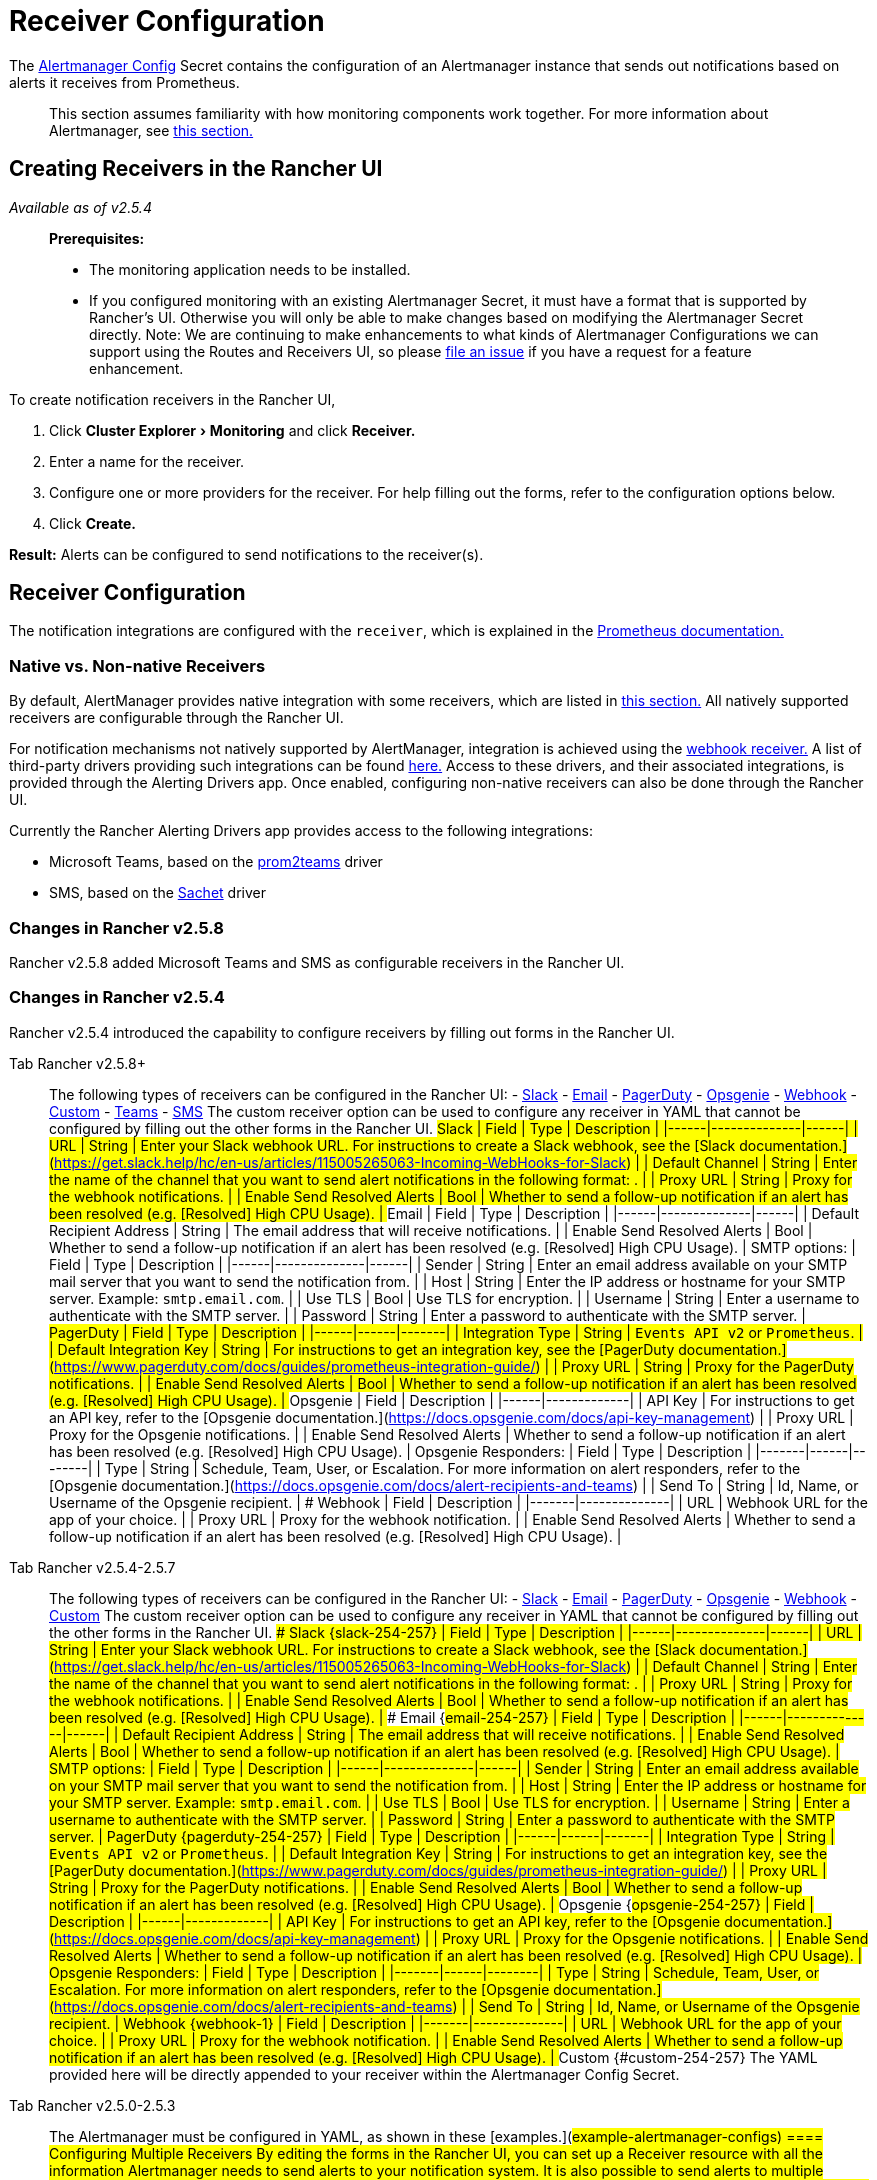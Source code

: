 = Receiver Configuration
:experimental:

The https://prometheus.io/docs/alerting/latest/configuration/#configuration-file[Alertmanager Config] Secret contains the configuration of an Alertmanager instance that sends out notifications based on alerts it receives from Prometheus.

____
This section assumes familiarity with how monitoring components work together. For more information about Alertmanager, see link:../../explanations/integrations-in-rancher/monitoring-and-alerting/how-monitoring-works.adoc#3-how-alertmanager-works[this section.]
____

== Creating Receivers in the Rancher UI

_Available as of v2.5.4_

____
*Prerequisites:*

* The monitoring application needs to be installed.
* If you configured monitoring with an existing Alertmanager Secret, it must have a format that is supported by Rancher's UI. Otherwise you will only be able to make changes based on modifying the Alertmanager Secret directly. Note: We are continuing to make enhancements to what kinds of Alertmanager Configurations we can support using the Routes and Receivers UI, so please https://github.com/rancher/rancher/issues/new[file an issue] if you have a request for a feature enhancement.
____

To create notification receivers in the Rancher UI,

. Click menu:Cluster Explorer[Monitoring] and click *Receiver.*
. Enter a name for the receiver.
. Configure one or more providers for the receiver. For help filling out the forms, refer to the configuration options below.
. Click *Create.*

*Result:* Alerts can be configured to send notifications to the receiver(s).

== Receiver Configuration

The notification integrations are configured with the `receiver`, which is explained in the https://prometheus.io/docs/alerting/latest/configuration/#receiver[Prometheus documentation.]

=== Native vs. Non-native Receivers

By default, AlertManager provides native integration with some receivers, which are listed in https://prometheus.io/docs/alerting/latest/configuration/#receiver[this section.] All natively supported receivers are configurable through the Rancher UI.

For notification mechanisms not natively supported by AlertManager, integration is achieved using the https://prometheus.io/docs/alerting/latest/configuration/#webhook_config[webhook receiver.] A list of third-party drivers providing such integrations can be found https://prometheus.io/docs/operating/integrations/#alertmanager-webhook-receiver[here.] Access to these drivers, and their associated integrations, is provided through the Alerting Drivers app. Once enabled, configuring non-native receivers can also be done through the Rancher UI.

Currently the Rancher Alerting Drivers app provides access to the following integrations:

* Microsoft Teams, based on the https://github.com/idealista/prom2teams[prom2teams] driver
* SMS, based on the https://github.com/messagebird/sachet[Sachet] driver

=== Changes in Rancher v2.5.8

Rancher v2.5.8 added Microsoft Teams and SMS as configurable receivers in the Rancher UI.

=== Changes in Rancher v2.5.4

Rancher v2.5.4 introduced the capability to configure receivers by filling out forms in the Rancher UI.

[tabs]
====
Tab Rancher v2.5.8+::
+
The following types of receivers can be configured in the Rancher UI: - <<slack,Slack>> - <<email,Email>> - <<pagerduty,PagerDuty>> - <<opsgenie,Opsgenie>> - <<webhook,Webhook>> - <<custom,Custom>> - <<teams,Teams>> - <<sms,SMS>> The custom receiver option can be used to configure any receiver in YAML that cannot be configured by filling out the other forms in the Rancher UI. ## Slack | Field | Type | Description | |------|--------------|------| | URL | String | Enter your Slack webhook URL. For instructions to create a Slack webhook, see the [Slack documentation.](https://get.slack.help/hc/en-us/articles/115005265063-Incoming-WebHooks-for-Slack) | | Default Channel | String | Enter the name of the channel that you want to send alert notifications in the following format: `#+++<channelname>+++`. | | Proxy URL | String | Proxy for the webhook notifications. | | Enable Send Resolved Alerts | Bool | Whether to send a follow-up notification if an alert has been resolved (e.g. [Resolved] High CPU Usage). | ## Email | Field | Type | Description | |------|--------------|------| | Default Recipient Address | String | The email address that will receive notifications. | | Enable Send Resolved Alerts | Bool | Whether to send a follow-up notification if an alert has been resolved (e.g. [Resolved] High CPU Usage). | SMTP options: | Field | Type | Description | |------|--------------|------| | Sender | String | Enter an email address available on your SMTP mail server that you want to send the notification from. | | Host | String | Enter the IP address or hostname for your SMTP server. Example: `smtp.email.com`. | | Use TLS | Bool | Use TLS for encryption. | | Username | String | Enter a username to authenticate with the SMTP server. | | Password | String | Enter a password to authenticate with the SMTP server. | ## PagerDuty | Field | Type | Description | |------|------|-------| | Integration Type | String | `Events API v2` or `Prometheus`. | | Default Integration Key | String | For instructions to get an integration key, see the [PagerDuty documentation.](https://www.pagerduty.com/docs/guides/prometheus-integration-guide/) | | Proxy URL | String | Proxy for the PagerDuty notifications. | | Enable Send Resolved Alerts | Bool | Whether to send a follow-up notification if an alert has been resolved (e.g. [Resolved] High CPU Usage). | ## Opsgenie | Field | Description | |------|-------------| | API Key | For instructions to get an API key, refer to the [Opsgenie documentation.](https://docs.opsgenie.com/docs/api-key-management) | | Proxy URL | Proxy for the Opsgenie notifications. | | Enable Send Resolved Alerts | Whether to send a follow-up notification if an alert has been resolved (e.g. [Resolved] High CPU Usage). | Opsgenie Responders: | Field | Type | Description | |-------|------|--------| | Type | String | Schedule, Team, User, or Escalation. For more information on alert responders, refer to the [Opsgenie documentation.](https://docs.opsgenie.com/docs/alert-recipients-and-teams) | | Send To | String | Id, Name, or Username of the Opsgenie recipient. | ## Webhook | Field | Description | |-------|--------------| | URL | Webhook URL for the app of your choice. | | Proxy URL | Proxy for the webhook notification. | | Enable Send Resolved Alerts | Whether to send a follow-up notification if an alert has been resolved (e.g. [Resolved] High CPU Usage). |

// TODO add info on webhook for teams and sms and link to them ## Custom The YAML provided here will be directly appended to your receiver within the Alertmanager Config Secret. ## Teams ### Enabling the Teams Receiver for Rancher Managed Clusters The Teams receiver is not a native receiver and must be enabled before it can be used. You can enable the Teams receiver for a Rancher managed cluster by going to the Apps page and installing the rancher-alerting-drivers app with the Teams option selected. 1. In the Rancher UI, go to the cluster where you want to install rancher-alerting-drivers and click **Cluster Explorer**. 1. Click **Apps**. 1. Click the **Alerting Drivers** app. 1. Click the **Helm Deploy Options** tab 1. Select the **Teams** option and click **Install**. 1. Take note of the namespace used as it will be required in a later step. ### Configure the Teams Receiver The Teams receiver can be configured by updating its ConfigMap. For example, the following is a minimal Teams receiver configuration. ```yaml [Microsoft Teams] teams-instance-1: https://your-teams-webhook-url ``` When configuration is complete, add the receiver using the steps in [this section](#creating-receivers-in-the-rancher-ui). Use the example below as the URL where: - `ns-1` is replaced with the namespace where the `rancher-alerting-drivers` app is installed ```yaml url: http://rancher-alerting-drivers-prom2teams.ns-1.svc:8089/v2/teams-instance-1 ```

// https://github.com/idealista/prom2teams ## SMS ### Enabling the SMS Receiver for Rancher Managed Clusters The SMS receiver is not a native receiver and must be enabled before it can be used. You can enable the SMS receiver for a Rancher managed cluster by going to the Apps page and installing the rancher-alerting-drivers app with the SMS option selected. 1. In the Rancher UI, go to the cluster where you want to install rancher-alerting-drivers and click **Cluster Explorer**. 1. Click **Apps**. 1. Click the **Alerting Drivers** app. 1. Click the **Helm Deploy Options** tab 1. Select the **SMS** option and click **Install**. 1. Take note of the namespace used as it will be required in a later step. ### Configure the SMS Receiver The SMS receiver can be configured by updating its ConfigMap. For example, the following is a minimal SMS receiver configuration. ```yaml providers: telegram: token: 'your-token-from-telegram' receivers: - name: 'telegram-receiver-1' provider: 'telegram' to: - '123456789' ``` When configuration is complete, add the receiver using the steps in [this section](#creating-receivers-in-the-rancher-ui). Use the example below as the name and URL, where: - the name assigned to the receiver, e.g. `telegram-receiver-1`, must match the name in the `receivers.name` field in the ConfigMap, e.g. `telegram-receiver-1` - `ns-1` in the URL is replaced with the namespace where the `rancher-alerting-drivers` app is installed ```yaml name: telegram-receiver-1 url http://rancher-alerting-drivers-sachet.ns-1.svc:9876/alert ```

// https://github.com/messagebird/sachet  

Tab Rancher v2.5.4-2.5.7::
+
The following types of receivers can be configured in the Rancher UI: - <<slack-254-257,Slack>> - <<email-254-257,Email>> - <<pagerduty-254-257,PagerDuty>> - <<opsgenie-254-257,Opsgenie>> - <<webhook-254-257,Webhook>> - <<custom-254-257,Custom>> The custom receiver option can be used to configure any receiver in YAML that cannot be configured by filling out the other forms in the Rancher UI. ### Slack {#slack-254-257} | Field | Type | Description | |------|--------------|------| | URL | String | Enter your Slack webhook URL. For instructions to create a Slack webhook, see the [Slack documentation.](https://get.slack.help/hc/en-us/articles/115005265063-Incoming-WebHooks-for-Slack) | | Default Channel | String | Enter the name of the channel that you want to send alert notifications in the following format: `#+++<channelname>+++`. | | Proxy URL | String | Proxy for the webhook notifications. | | Enable Send Resolved Alerts | Bool | Whether to send a follow-up notification if an alert has been resolved (e.g. [Resolved] High CPU Usage). | ### Email {#email-254-257} | Field | Type | Description | |------|--------------|------| | Default Recipient Address | String | The email address that will receive notifications. | | Enable Send Resolved Alerts | Bool | Whether to send a follow-up notification if an alert has been resolved (e.g. [Resolved] High CPU Usage). | SMTP options: | Field | Type | Description | |------|--------------|------| | Sender | String | Enter an email address available on your SMTP mail server that you want to send the notification from. | | Host | String | Enter the IP address or hostname for your SMTP server. Example: `smtp.email.com`. | | Use TLS | Bool | Use TLS for encryption. | | Username | String | Enter a username to authenticate with the SMTP server. | | Password | String | Enter a password to authenticate with the SMTP server. | ### PagerDuty {#pagerduty-254-257} | Field | Type | Description | |------|------|-------| | Integration Type | String | `Events API v2` or `Prometheus`. | | Default Integration Key | String | For instructions to get an integration key, see the [PagerDuty documentation.](https://www.pagerduty.com/docs/guides/prometheus-integration-guide/) | | Proxy URL | String | Proxy for the PagerDuty notifications. | | Enable Send Resolved Alerts | Bool | Whether to send a follow-up notification if an alert has been resolved (e.g. [Resolved] High CPU Usage). | ### Opsgenie {#opsgenie-254-257} | Field | Description | |------|-------------| | API Key | For instructions to get an API key, refer to the [Opsgenie documentation.](https://docs.opsgenie.com/docs/api-key-management) | | Proxy URL | Proxy for the Opsgenie notifications. | | Enable Send Resolved Alerts | Whether to send a follow-up notification if an alert has been resolved (e.g. [Resolved] High CPU Usage). | Opsgenie Responders: | Field | Type | Description | |-------|------|--------| | Type | String | Schedule, Team, User, or Escalation. For more information on alert responders, refer to the [Opsgenie documentation.](https://docs.opsgenie.com/docs/alert-recipients-and-teams) | | Send To | String | Id, Name, or Username of the Opsgenie recipient. | ### Webhook {#webhook-1} | Field | Description | |-------|--------------| | URL | Webhook URL for the app of your choice. | | Proxy URL | Proxy for the webhook notification. | | Enable Send Resolved Alerts | Whether to send a follow-up notification if an alert has been resolved (e.g. [Resolved] High CPU Usage). | ### Custom {#custom-254-257} The YAML provided here will be directly appended to your receiver within the Alertmanager Config Secret.  

Tab Rancher v2.5.0-2.5.3::
+
The Alertmanager must be configured in YAML, as shown in these [examples.](#example-alertmanager-configs) 
==== ## Configuring Multiple Receivers By editing the forms in the Rancher UI, you can set up a Receiver resource with all the information Alertmanager needs to send alerts to your notification system. It is also possible to send alerts to multiple notification systems. One way is to configure the Receiver using custom YAML, in which case you can add the configuration for multiple notification systems, as long as you are sure that both systems should receive the same messages. You can also set up multiple receivers by using the `continue` option for a route, so that the alerts sent to a receiver continue being evaluated in the next level of the routing tree, which could contain another receiver. ## Example Alertmanager Configs ### Slack To set up notifications via Slack, the following Alertmanager Config YAML can be placed into the `alertmanager.yaml` key of the Alertmanager Config Secret, where the `api_url` should be updated to use your Webhook URL from Slack: ```yaml route: group_by: ['job'] group_wait: 30s group_interval: 5m repeat_interval: 3h receiver: 'slack-notifications' receivers: - name: 'slack-notifications' slack_configs: - send_resolved: true text: '{{ template "slack.rancher.text" . }}' api_url: +++<user-provided slack="" webhook="" url="" here="">+++templates: - /etc/alertmanager/config/*.tmpl ``` ### PagerDuty To set up notifications via PagerDuty, use the example below from the [PagerDuty documentation](https://www.pagerduty.com/docs/guides/prometheus-integration-guide/) as a guideline. This example sets up a route that captures alerts for a database service and sends them to a receiver linked to a service that will directly notify the DBAs in PagerDuty, while all other alerts will be directed to a default receiver with a different PagerDuty integration key. The following Alertmanager Config YAML can be placed into the `alertmanager.yaml` key of the Alertmanager Config Secret. The `service_key` should be updated to use your PagerDuty integration key and can be found as per the "Integrating with Global Event Routing" section of the PagerDuty documentation. For the full list of configuration options, refer to the [Prometheus documentation](https://prometheus.io/docs/alerting/latest/configuration/#pagerduty_config). ```yaml route: group_by: [cluster] receiver: 'pagerduty-notifications' group_interval: 5m routes: - match: service: database receiver: 'database-notifcations' receivers: - name: 'pagerduty-notifications' pagerduty_configs: - service_key: 'primary-integration-key' - name: 'database-notifcations' pagerduty_configs: - service_key: 'database-integration-key' ``` ## Example Route Config for CIS Scan Alerts While configuring the routes for `rancher-cis-benchmark` alerts, you can specify the matching using the key-value pair `job: rancher-cis-scan`. For example, the following example route configuration could be used with a Slack receiver named `test-cis`: ```yaml spec: receiver: test-cis group_by: # - string group_wait: 30s group_interval: 30s repeat_interval: 30s match: job: rancher-cis-scan # key: string match_re: {} # key: string ``` For more information on enabling alerting for `rancher-cis-benchmark`, see [this section.](../../how-to-guides/advanced-user-guides/cis-scan-guides/enable-alerting-for-rancher-cis-benchmark.md) ## Trusted CA for Notifiers If you need to add a trusted CA to your notifier, follow the steps in [this section.](helm-chart-options.md#trusted-ca-for-notifiers)+++</user-provided>++++++</channelname></channelname>
====
